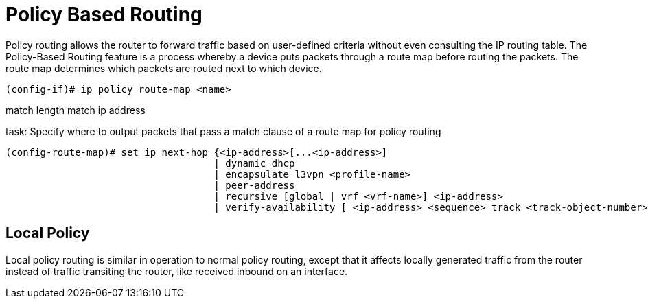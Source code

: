 = Policy Based Routing




Policy routing allows the router to forward traffic based on
user-defined criteria without even consulting the IP routing
table.
The Policy-Based Routing feature is a process whereby a device puts packets
through a route map before routing the packets. The route map determines which
packets are routed next to which device.

----
(config-if)# ip policy route-map <name>
----


match length
match ip address

.task: Specify where to output packets that pass a match clause of a route map for policy routing
----
(config-route-map)# set ip next-hop {<ip-address>[...<ip-address>]
                                    | dynamic dhcp
                                    | encapsulate l3vpn <profile-name>
                                    | peer-address
                                    | recursive [global | vrf <vrf-name>] <ip-address>
                                    | verify-availability [ <ip-address> <sequence> track <track-object-number>]}
----




== Local Policy

Local policy routing is similar in operation to normal policy
routing, except that it affects locally generated traffic from
the router instead of traffic transiting the router, like
received inbound on an interface.


